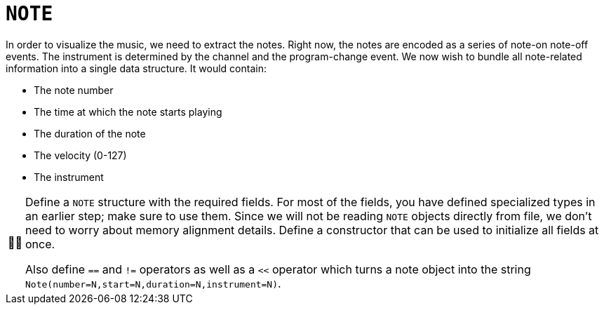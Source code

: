 :tip-caption: 💡
:note-caption: ℹ️
:important-caption: ⚠️
:task-caption: 👨‍🔧
:source-highlighter: rouge
:toc: left
:toclevels: 3

= `NOTE`

In order to visualize the music, we need to extract the notes.
Right now, the notes are encoded as a series of note-on note-off events.
The instrument is determined by the channel and the program-change event.
We now wish to bundle all note-related information into a single data structure.
It would contain:

* The note number
* The time at which the note starts playing
* The duration of the note
* The velocity (0-127)
* The instrument

[NOTE,caption={task-caption}]
====
Define a `NOTE` structure with the required fields.
For most of the fields, you have defined specialized types in an earlier step; make sure to use them.
Since we will not be reading `NOTE` objects directly from file, we don't need to worry about memory alignment details.
Define a constructor that can be used to initialize all fields at once.

Also define `==` and `!=` operators as well as a `<<` operator which turns a note object into the string
`Note(number=N,start=N,duration=N,instrument=N)`.
====
